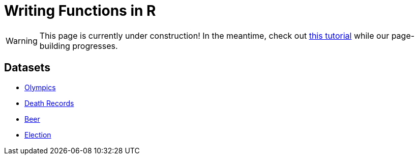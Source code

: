 = Writing Functions in R

[WARNING]
====
This page is currently under construction! In the meantime, check out https://www.datamentor.io/r-programming/function/[this tutorial] while our page-building progresses.
====

== Datasets
* xref:writing-functions-olympics.adoc[Olympics]
* xref:writing-functions-deathrecord.adoc[Death Records]
* xref:writing-functions-beer.adoc[Beer]
* xref:writing-functions-election.adoc[Election]